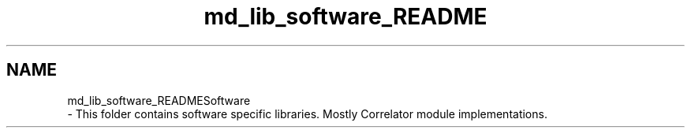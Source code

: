 .TH "md_lib_software_README" 3 "Wed Sep 1 2021" "Version 1.0" "DIY Auto-Correlator" \" -*- nroff -*-
.ad l
.nh
.SH NAME
md_lib_software_READMESoftware 
 \- This folder contains software specific libraries\&. Mostly Correlator module implementations\&. 
